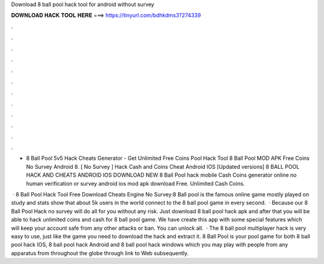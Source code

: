 Download 8 ball pool hack tool for android without survey



𝐃𝐎𝐖𝐍𝐋𝐎𝐀𝐃 𝐇𝐀𝐂𝐊 𝐓𝐎𝐎𝐋 𝐇𝐄𝐑𝐄 ===> https://tinyurl.com/bdhkdms3?274339



.



.



.



.



.



.



.



.



.



.



.



.

- 8 Ball Pool 5v5 Hack Cheats Generator - Get Unlimited Free Coins Pool Hack Tool 8 Ball Pool MOD APK Free Coins No Survey Android 8. [ No Survey ]  Hack Cash and Coins Cheat Android IOS [Updated versions] 8 BALL POOL HACK AND CHEATS ANDROID IOS DOWNLOAD NEW  8 Ball Pool hack mobile Cash Coins generator online no human verification or survey android ios mod apk download Free. Unlimited Cash Coins.

 · 8 Ball Pool Hack Tool Free Download Cheats Engine No Survey:8 Ball pool is the famous online game mostly played on  study and stats show that about 5k users in the world connect to the 8 ball pool game in every second.  · Because our 8 Ball Pool Hack no survey will do all for you without any risk. Just download 8 ball pool hack apk and after that you will be able to hack unlimited coins and cash for 8 ball pool game. We have create this app with some special features which will keep your account safe from any other attacks or ban. You can unlock all.  · The 8 ball pool multiplayer hack is very easy to use, just like the game you need to download the hack and extract it. 8 Ball Pool is your pool game for both 8 ball pool hack IOS, 8 ball pool hack Android and 8 ball pool hack windows which you may play with people from any apparatus from throughout the globe through link to Web subsequently.
